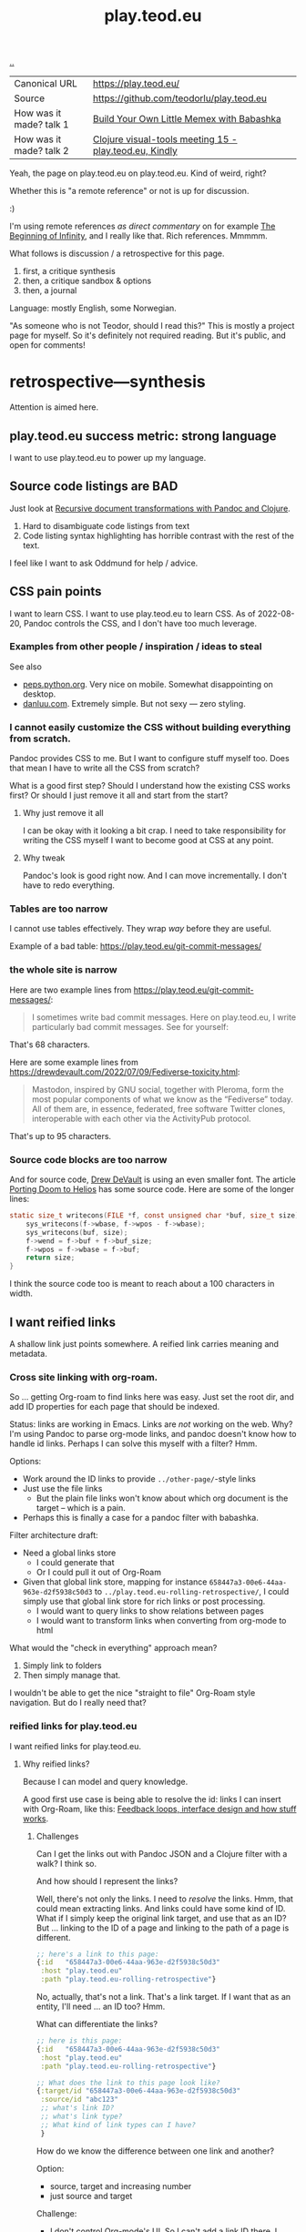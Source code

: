 :PROPERTIES:
:ID: 0c9bef25-85ef-48e8-b4fd-d60160f177ec
:END:
#+TITLE: play.teod.eu

[[file:..][..]]

| Canonical URL           | https://play.teod.eu/                                  |
| Source                  | https://github.com/teodorlu/play.teod.eu               |
| How was it made? talk 1 | [[id:26776cc4-e64d-494b-b24c-784b2c57866d][Build Your Own Little Memex with Babashka]]              |
| How was it made? talk 2 | [[id:B1860066-312A-438D-975E-6393B140121F][Clojure visual-tools meeting 15 - play.teod.eu, Kindly]] |

Yeah, the page on play.teod.eu on play.teod.eu.
Kind of weird, right?

Whether this is "a remote reference" or not is up for discussion.

:)

I'm using remote references /as direct commentary/ on for example [[id:dde82bbc-e4c8-49c0-b577-dba0cba0bdf7][The Beginning of Infinity]], and I really like that.
Rich references.
Mmmmm.

What follows is discussion / a retrospective for this page.

1. first, a critique synthesis
2. then, a critique sandbox & options
3. then, a journal

Language: mostly English, some Norwegian.

"As someone who is not Teodor, should I read this?"
This is mostly a project page for myself.
So it's definitely not required reading.
But it's public, and open for comments!

* retrospective---synthesis
Attention is aimed here.
** play.teod.eu success metric: strong language
I want to use play.teod.eu to power up my language.
** Source code listings are BAD
Just look at [[id:2c53f531-afdd-4efb-becd-f5d2f220b5ab][Recursive document transformations with Pandoc and Clojure]].

1. Hard to disambiguate code listings from text
2. Code listing syntax highlighting has horrible contrast with the rest of the text.

I feel like I want to ask Oddmund for help / advice.
** CSS pain points
I want to learn CSS.
I want to use play.teod.eu to learn CSS.
As of 2022-08-20, Pandoc controls the CSS, and I don't have too much leverage.
*** Examples from other people / inspiration / ideas to steal
See also

- [[https://peps.python.org/pep-0657/][peps.python.org]].
  Very nice on mobile.
  Somewhat disappointing on desktop.
- [[https://danluu.com/elon-twitter-texts/][danluu.com]].
  Extremely simple.
  But not sexy --- zero styling.
*** I cannot easily customize the CSS without building everything from scratch.
Pandoc provides CSS to me.
But I want to configure stuff myself too.
Does that mean I have to write all the CSS from scratch?

What is a good first step?
Should I understand how the existing CSS works first?
Or should I just remove it all and start from the start?

**** Why just remove it all
I can be okay with it looking a bit crap.
I need to take responsibility for writing the CSS myself I want to become good at CSS at any point.

**** Why tweak
Pandoc's look is good right now.
And I can move incrementally. I don't have to redo everything.
*** Tables are too narrow
I cannot use tables effectively.
They wrap /way/ before they are useful.

Example of a bad table: https://play.teod.eu/git-commit-messages/
*** the whole site is narrow
Here are two example lines from https://play.teod.eu/git-commit-messages/:

#+begin_quote
I sometimes write bad commit messages. Here on play.teod.eu, I write
particularly bad commit messages. See for yourself:
#+end_quote

That's 68 characters.

Here are some example lines from https://drewdevault.com/2022/07/09/Fediverse-toxicity.html:

#+begin_quote
Mastodon, inspired by GNU social, together with Pleroma, form the most popular components
of what we know as the “Fediverse” today. All of them are, in essence, federated, free software
Twitter clones, interoperable with each other via the ActivityPub protocol.
#+end_quote

That's up to 95 characters.
*** Source code blocks are too narrow
And for source code, [[id:de4eab79-8b9a-472b-b22b-ae0441d5fcf5][Drew DeVault]] is using an even smaller font.
The article [[https://drewdevault.com/2022/07/01/Porting-DOOM-to-Helios.html][Porting Doom to Helios]] has some source code.
Here are some of the longer lines:

#+begin_src c
static size_t writecons(FILE *f, const unsigned char *buf, size_t size) {
	sys_writecons(f->wbase, f->wpos - f->wbase);
	sys_writecons(buf, size);
	f->wend = f->buf + f->buf_size;
	f->wpos = f->wbase = f->buf;
	return size;
}
#+end_src

I think the source code too is meant to reach about a 100 characters in width.
** I want reified links
A shallow link just points somewhere.
A reified link carries meaning and metadata.
*** Cross site linking with org-roam.
So ... getting Org-roam to find links here was easy.
Just set the root dir, and add ID properties for each page that should be indexed.

Status: links are working in Emacs.
Links are /not/ working on the web.
Why?
I'm using Pandoc to parse org-mode links, and pandoc doesn't know how to handle id links.
Perhaps I can solve this myself with a filter?
Hmm.

Options:

- Work around the ID links to provide =../other-page/=-style links
- Just use the file links
  - But the plain file links won't know about which org document is the target -- which is a pain.
- Perhaps this is finally a case for a pandoc filter with babashka.

Filter architecture draft:

- Need a global links store
  - I could generate that
  - Or I could pull it out of Org-Roam
- Given that global link store, mapping for instance =658447a3-00e6-44aa-963e-d2f5938c50d3= to
  =../play.teod.eu-rolling-retrospective/=, I could simply use that global link store for rich links or post processing.
  - I would want to query links to show relations between pages
  - I would want to transform links when converting from org-mode to html

What would the "check in everything" approach mean?

1. Simply link to folders
2. Then simply manage that.

I wouldn't be able to get the nice "straight to file" Org-Roam style navigation.
But do I really need that?
*** reified links for play.teod.eu
I want reified links for play.teod.eu.
**** Why reified links?
Because I can model and query knowledge.

A good first use case is being able to resolve the id: links I can insert with Org-Roam, like this: [[id:2e1280a4-a783-4ab7-9f5c-58a7851a8218][Feedback loops, interface design and how stuff works]].
***** Challenges
Can I get the links out with Pandoc JSON and a Clojure filter with a walk?
I think so.

And how should I represent the links?

Well, there's not only the links.
I need to /resolve/ the links.
Hmm, that could mean extracting links.
And links could have some kind of ID.
What if I simply keep the original link target, and use that as an ID?
But ... linking to the ID of a page and linking to the path of a page is different.

#+begin_src clojure
;; here's a link to this page:
{:id   "658447a3-00e6-44aa-963e-d2f5938c50d3"
 :host "play.teod.eu"
 :path "play.teod.eu-rolling-retrospective"}
#+end_src

No, actually, that's not a link.
That's a link target.
If I want that as an entity, I'll need ... an ID too?
Hmm.

What can differentiate the links?

#+begin_src clojure
;; here is this page:
{:id   "658447a3-00e6-44aa-963e-d2f5938c50d3"
 :host "play.teod.eu"
 :path "play.teod.eu-rolling-retrospective"}

;; What does the link to this page look like?
{:target/id "658447a3-00e6-44aa-963e-d2f5938c50d3"
 :source/id "abc123"
 ;; what's link ID?
 ;; what's link type?
 ;; What kind of link types can I have?
 }
#+end_src

How do we know the difference between one link and another?

Option:

- source, target and increasing number
- just source and target

Challenge:

- I don't control Org-mode's UI.
  So I can't add a link ID there.
  I probably don't want to keep track of link IDs that detailed either.
  As long as I'm using plain text.
  Or ... add a ?referrer=abc123?
***** referrers not allowed
Here's some verbatim org-code:

I tried linking to id:abc123?referrer=123 rather than id:abc123, but to no avail.
How about linking to id:abc123#referrer-123? Nope.
*** I want to tag each article with :generality :novelty :precision :subjectivity
| axis          | as 0         | as 1         |
| :generality   | event        | physical law |
| :novelty      | known by all | known by 1   |
| :precision    | dream        | logic        |
| :subjectivity | event        | taste        |
*** Applied reified links example
I believe reified links can model knowledge well.
And on top of that model, we can build better UIs.

Here's what an UI could look like: https://embed.kumu.io/1feca726268dbbda0f905fb7be844e5e#anxiety-driven-procrastination
** how can i improve front page attention design?
*** i want a new category - not indexed
Relevant for example for external references.

so perhaps a :type :reference?
:reference-target #{:book :web-essay ,,,}
** Cultivate and learn from how others are doing their stuff
https://til.simonwillison.net/sqlite/enabling-wal-mode

Bra / spennende:

1. Godt eksempel på hvordan man kan vise "ting som linker hit" nederst
2. Veldig oversiktelig struktur
3. Simon Wilson strukturerer notatene sine i underkategorier.
   1. Han bruker =til.simonwilson.net= der jeg bruker =play.teod.eu=
   2. ... men der jeg holder meg til /ett suffiks/ (feks =/maksimal-opsjonalitet=),
      bruker han kategori først (=sqlite=). Så ... litt som jeg samler tematiske ting i journaler.
      Tror ikke han har kategorier i kategorier, men det er i alle fall kategori -> ting.

https://memex.marginalia.nu/

Bra / spennende:

1. Han bruker siden til aggregering av podcaster.
   Jeg er interessert i noe sånt for meg selv.
2. Siden ser ut til å ha login og et redigerings-lag rett i nettleser
3. Støtter gemini.
** Ideas from others
*Patrick Dubroy* on how to build ideas in a shared space:

#+begin_export html
<blockquote class="twitter-tweet" data-conversation="none" data-dnt="true" data-theme="light"><p lang="en" dir="ltr">Like it&#39;s just so much harder to achieve what SPJ describes here with systems work <a href="https://t.co/6ShxWQsAOr">pic.twitter.com/6ShxWQsAOr</a></p>&mdash; Patrick Dubroy (@dubroy) <a href="https://twitter.com/dubroy/status/1563167406008070149?ref_src=twsrc%5Etfw">August 26, 2022</a></blockquote>
#+end_export
** Renaming an article is a pain
Right now:

1. Rename in index.org
2. Rename in play.edn
3. Then run =teod-play-refresh= (=SPC å r=)
4. Then update articles (accidentally) when a link to then is encountered.

Idea:

1. Reduce the renaming to a single action
2. Introduce explicit dependency from a page to the other pages which it refers to
3. When / if I redo the build system (remove Make), I'll use that opportunity to:
   1. Extract page dependencies to data
   2. Use that data to trigger rebuilds & stuff.
** Table of Content is bad
:PROPERTIES:
:CUSTOM_ID: D-a01c3
:END:
*** I want to be able to opt out of TOC generation
Per 2022-12-31, I have several pages where I've omitted to create headings in order to avoid having a TOC.
An example is the [[id:93ea907e-9dcb-4c6b-af7d-d9bc22c34d57][Aphorisms]] page.
It has a list of my own aphorisms, and a list of links to other people's aphorisms.
I wanted to link to it from [[id:4cd857d6-b081-4bc5-9fdf-4a3af61bd9a0][How to solve problems]], but I couldn't link directly to the right section because it wasn't a header.

Note: I guess I could create an anchor?
That's not a bad idea.
*** Problems
- Can't see that the TOC is a TOC
- TOC comes above the link to go up
*** Solve with Pandoc filter?
Now, I use the --toc pandoc option:

#+begin_src shell-script
	pandoc -s --shift-heading-level-by=1 --toc --from=org+smart -H live.html -i play.teod.eu-retrospective/index.org -o play.teod.eu-retrospective/index.html
#+end_src

If I create my own filter instead, I can do something else.

Something like:

#+begin_src shell-script
pandoc --from org+smart -i play.teod.eu-retrospective/index.org --to json \
    | ./play.clj transform --generate-toc --link-up  \
    | pandoc --from json -o play.teod.eu-retrospective/index.html
#+end_src

Questions.

- What about HTML template?
- How should it be possible to configure the build?

How to?

- It's nice to start with a single page.
- That means I should make build systems opt-in / configurable, I think.
*** Examples of nicely formatted table of contents:
https://guzey.com/personal/what-should-you-do-with-your-life/#cold-emails-and-twitter
*** TOC contains "discussion", "comments" and such

See: [[#D-06dc6][2022-12-19/I want a configurable table of contents]].
* retrospective---rest
Ledger.
** Working with pandoc =--standalone= is causing problems
As long as I'm using the =--standalone= stuff, I'm making problems for myself.
Example: I loose roundtripping.
If I try to roundtrip with =--standalone=, I get double table of contents and double title.
I don't want that.

Found a walkaround for roundtripping: avoid writing title info

#+begin_src bash
pandoc  \
    --standalone \
    -V title:"" \
    -i index.html \
    --filter rickroll.sh \
    -o rickroll-ourselves.html
#+end_src

Specifically, =-V title:""= makes sure the title isn't set twice.
Regardless, I think I want to control the standalone stuff myself.

See also:
[[#D-a01c3][Table of Content is confusing]]
** I want - site previews
When I post a Twitter link, Slack is able to create a nice preview.
When I post a play.teod.eu link, there is no preview.
* Solved problems
** Org-roam id:... links are broken
Bad.
*** Problem definition
1. They don't link to the right place
2. They even link to id:... things that don't work
*** First step option: strip out the links that don't work
*** Second step option: fix the links --- rewrite from id: to path: and then href: to folder
Hmm, prehaps href is better.
🤔
*** 2022-08-19 - solved.
All org documents now get their links rewritten.
The link rewrite filter is written so that it only rewrites the links it should rewrite.
** I need to "contract" / "narrow" before publishing

Problem statement --- how can I use this site to grow messy stuff AND share reasonable stuff with others?

*** Early view

The stuff that's published on my site right now is a real mess.
Mess how?
In many ways.
But the big one: the ideas are intertwined.
There's coupling.
I could remove that coupling.
Or at least attempt to remove that coupling.

*** 2022-07-12 says hello
At the time that I wrote the text above, everything was one big lump.

Merely splitting between "feedback welcome", "forever incomplete" and "mess" helps me A LOT personally.

*** 2022-07-14 says hello
I've recently published two small things on the Clojurians Slack.
First a bit about Emacs --- how to use =read-string=, =completing-read= and =let*= to write tiny UIs.
Then a /Interaction value differential/ page.

Am I happy with the results?

Yes.

Very much, actually.
Every publish-action gave me some nice interactions.
In the Emacs case, I simply copied from my notes and Emacs config and wrote a small, little Slack message.
In the /Interaction value differential/ article, I published something.
And I liked what i published.

😊
*** 2022-08-20 consid er this solved!
I've cleanly separated between stuff that people should consider reading, and stuff that people should ignore.
** Creating new pages
Currently, I hand-roll my own new-page creation.
I could also hook my logic into Org-Roam's templating system
Details: https://github.com/org-roam/org-roam/blob/c3867619147175faf89ed8f3e90a1e67a4fd9655/doc/org-roam.org#L896
*** 2022-08-20 I'm happy with how it's working now.
Solution: write my own Emacs lisp library to control page creation and page search.

Really happy.
I consider it solved now.
** comment system
Option: Comments on Twitter.
Option: Comments on Hacker News.
Option: Comments embedded straight into the text - via Github pull requests.

Option: Comments as Github issues. Example: https://github.com/matthijscox/Blog/issues/3
*** 2022-08-20 Just share on relevant Slack, where there can be comments
Comment system /is/ the sharing mechanism.
Don't expect to find too many people "just cause".
** Date tagging

Problem statement --- should I encode dates (created, edited) in the metadata model?

*** Early view
I want metadata for :changed and :created.
First because I want to filter / sort.
Then perhaps later because that metadata is nice to have.

*** 2022-07-12 says pikaboo
Date tagging would be nice.
But by what semantics?
And why?

Reasonable question --- which vague idea was created when?
Which vague idea was edited last?
I could use OS mtime for editing.
Sync into play.edn.
Have play.edn files /partially/ generated.
Or just pull it out from source at the right time?
Do the :relations trick?
**** I really like the idea of just using file modification times.
buuut I don't think those get checked into git
**** Can I just use git blame perhaps?
🤔

Git knows when the file was changed last
**** Outline --- on page creation + git blame
On creating a new page, write :created (now)

On creating the metadata table, file edit time by asking Git
*** 2022-07-14 👀
Well --- haven't really taken this any further.

I kinda want dates for my ephemeral stuff.
So that it's easier to handle the very incomplete stuff.
Or at least sort by creation date.

Hmm, let's just add a :created timestamp.
*** I want to derive :last-modified from git history of org-file.
* 2022-05-26
** From #teodor-discuss (Iterate slack)
Source: https://garasjen.slack.com/archives/C01KB5RSAU9/p1653562307600869

Hva vil jeg egentlig å få ut av en nettside?

Effektivt å skrive tekst. Kan gjøre det i vanlige tekstformater.
Frittstående sider. Løs kobling, trenger ikke samme struktur overalt.
Gjenbrukbare komponenter.
Hele greia funker som en statisk side.
Statisk html er sjekket inn i git.
Lynraske bygg.
Effektivt å jobbe med hiccup.

Effektivt å jobbe med ideer.
Effektivt å lenke mellom ideer.

Lett å få inn ting jeg har tegnet. Feks på papir, remarkable eller i figma

Twitter... Trenger jeg å tenke på det?
Kommentarer. Webmentions? Systemet jeg bruker i dag? Hacker news? Twitter?
Jeg ønsker jo å kunne diskutere ting på Twitter
Og det gir mening å ha invitasjoner til diskusjon på Twitter, samt invitasjon til å diskutere på Twitter på nettsiden.

Hva med unicad og blogging og artikler for sånt?

Approach: embed unicad I noe annet.
Approach: bygg skriving rett inn i unicad.
:thinking_face:

Hva får jeg egentlig ut av en nettside som jeg ikke får her i #teodor-discuss?
Tilgjengelig for folk utenfra
Bedre på å redigere store ting
Mer kontroll på presentasjon (også mer jobb)

Oddmund:
Har du vurdert å bare skrive nettsida di i HTML?

Det er jo cirka det jeg gjør på subcons.teod.eu. Bare via hiccup

Kan laste opp rå html også, og det funker fint.

Ting jeg ønsker å skrive om:
Ortogonalitet
Feedback-loop + API-design + hvordan ting funker
Eksempler på bruk av watchexec
Noe dataviz

@oddmunds jeg har prøvd å skrive html direkte, men det føles som å gå i gjørme. Med hiccup har jeg i alle fall en skikkelig editor. Men jeg liker bedre å redigere tekst i gode formater for tekst (feks org-mode, eller markdown, til en viss grad)

Enda en side:
Konvertering mellom Roam / html / hiccup / org-mode
Litt usikker på om jeg får til det rett i browser. Trenger kanskje en tjeneste. En backend. Med pandoc og Clojure bør det ikke være alt for vanskelig.
Men hvis jeg får opp noe sånt, kan jeg lett gå mellom formater.

Enda en side:
Signaler, starting av prosesser, stopping av prosesser. Sigterm, sigkill, sighup (?)
Kan lage en side i stedet for å lage presentasjon eller noe annet.
** Principles collected
*** Effektivt å skrive tekst. Kan gjøre det i vanlige tekstformater.
*** Frittstående sider. Løs kobling, trenger ikke samme struktur overalt.
*** Gjenbrukbare komponenter.
*** Hele greia funker som en statisk side.
*** Statisk html er sjekket inn i git.
*** Lynraske bygg.
*** Effektivt å jobbe med hiccup.
*** Effektivt å jobbe med ideer.
*** Effektivt å lenke mellom ideer.
*** (Kanskje) mulig å bruke sammen med Clerk.
** RANT
Man, I hate Mac stealing cmd+h. I want it to move stuff left in a hierarchy. But
mac steals it to hide windows.
** Outline collected
*** Ortogonalitet
*** Feedback-loop + API-design + hvordan ting funker
*** Eksempler på bruk av watchexec
*** Unix-terminalen gir deg superkrefter
relatert til ortogonalitet
relatert til watchexec
relatert til signaler, starting av prosesser, stopping av prosesser, sigterm,
sigkill, sighub
*** Noe dataviz
*** Konvertering mellom Roam / hiccup / html / org-mode
*** Signaler, starting av prosesser, stopping av prosesser. Sigterm, sigkill, sighup (?)
**** Kartlegging av interesse 2022-05-13
Kilde: https://garasjen.slack.com/archives/C2K35RDNJ/p1652440860308049

Likes: :raised_hands: * 5
***** Pitch
Idé til fagopplegg - graceful startup, graceful shutdown.
Forklare signaler (SIGTERM, SIGKILL, …), håndtering av signaler, reagere på Ctrl+C. Eventuelt også liveness og readiness i Kubernetes.
Hvis det hadde blitt arrangert noe sånt, ville du deltatt? (edited)
***** Kommentarer
Eilef - oh yes please!
Henrik - kill -9 <pid>
*** Innovasjon - som forstått gjennom bundling og unbundling
eksempler på bundling
eksempler på unbundling

verdi - arbeidsflyter
verktøy - prismodeller

ortogonalitet
** See also - curated links
I hate pure URLs without context. But ideas are meant to be understood in
context! So what's the context? "Where can we go from here"? I want the
relationships to be rich; a way of navigating in itself. An interaction mode, if
you will.
** Domains?
Ideally, I want to use cloudflare pages for this. I'd like to use Cloudflare
pages.

Buuut

That requires some major changes, some changes that might break my email setup.
So those are a bit dangerous, for now.

Options:

1. Slowly move to Cloudflare for teod.eu - but don't do anything too rash to
   early.
2. Just move over and see what happens, check whether mail breaks down or not.
3. Don't do it. Just keep the existing stuff.

If I just move over, what's the worst thing that can happen? I can (I think)
revert all changes I might be making.
** Actionables - today
1. Actually write a single piece (Org-mode), quickly compile to HTML
2. Try move that domain over. Quickly roll back if anything breaks.
** Let's try move the domain
I was able to export a zone file from Gandi, and import for Cloudflare. Not
everything worked.

| Gandi line                                                                             | What?                     | Imported?     | Reason                           |
|----------------------------------------------------------------------------------------+---------------------------+---------------+----------------------------------|
| @ 86400 IN SOA ns1.gandi.net. hostmaster.gandi.net. 1653576353 10800 3600 604800 10800 | Authority record          | Not imported. | Should't be exported.            |
| @ 1800 IN ALIAS pedantic-minsky-8c3ffb.netlify.com.                                    |                           | Not imported. | Cloudflare doesn't support ALIAS |
| @ 10800 IN MX 10 in1-smtp.messagingengine.com.                                         | Fastmail setup            | Imported.     |                                  |
| @ 10800 IN MX 20 in2-smtp.messagingengine.com.                                         | Fastmail setup            | Imported.     |                                  |
| @ 10800 IN TXT "v=spf1 include:spf.messagingengine.com ?all"                           | Fastmail setup            | Imported.     |                                  |
| b 10800 IN A 81.166.30.74                                                              | Bakkemoen server          | Imported.     |                                  |
| bakkemoen 1800 IN A 81.166.30.74                                                       | Bakkemoen server          | Imported.     |                                  |
| fm1._domainkey 1800 IN CNAME fm1.teod.eu.dkim.fmhosted.com.                            | Fastmail setup            | Imported.     |                                  |
| fm2._domainkey 1800 IN CNAME fm2.teod.eu.dkim.fmhosted.com                             | Fastmail setup            | Imported.     |                                  |
| fm3._domainkey 1800 IN CNAME fm3.teod.eu.dkim.fmhosted.com.                            | Fastmail setup            | Imported.     |                                  |
| sandbox 1800 IN CNAME determined-heyrovsky-a0a386.netlify.app.                         | Subdomain for static site | Imported.     |                                  |
| subcons 10800 IN CNAME trusting-tereshkova-c5f46b.netlify.app.                         | Subdomain for static site | Imported.     |                                  |
| workman 1800 IN CNAME jovial-jang-37d250.netlify.app.                                  | Subdomain for static site | Imported.     |                                  |
| www 1800 IN CNAME pedantic-minsky-8c3ffb.netlify.com.                                  | Subdomain for static site | Imported.     |                                  |
* 2022-05-27
** Models and metamodels
Today:

1. I want an effective makefile
2. That requires a model of how my stuff fits together
3. That model should be explicit! In data. So that I can work on it.
** Idea
Idea: =playground.edn= file in each folder. Contains information on how to
build, and what dependencies we have.
** More ideas
More ideas: Put declarative files around. =playground.edn= or something else.
Use those to build up a model of how everything fits together. From that model
(sqlite databse, plain file, etc), generate a makefile. Then we can just use the
makefile.

Consider supporting compiling to a different folder than root. That way, we can
separate cleanly between build artefacts that should be served, and all the
other stuff. But that's not for now.
** Friction
I wanted to make a new page to explore what happens to code blocks. I was ...
well, I didn't like it. There was friction. I couldn't just create a new page
and start writing. I had to think, consider, remember.

Perhaps I can create a CLI. =./playground=.

=./playground create-page explore=
** Learning from before
*** Previous structure:
**** GRATITUDE
**** MINIMALISM
**** AESTHETIC REFLECTION
*** What now?
Try to keep integrating it. Be grateful. Keep it simple. Reflect on taste.
** I found my previous slide sources
Descriptive truth, presciptive truth was on github.com/teodorlu/log:
https://github.com/teodorlu/log/tree/c7fe172064cb5448cda47abe2fb5b74d16979320/2021-06-14/iterate/slides-descriptive-prescriptive.org

Options to the max:
https://github.com/teodorlu/reflect.teod.eu/tree/2ef748baaed2e753ffbb1c4630f31f0b8d4882e9/options-to-the-max/article.org
* 2022-06-12
** Feeling the need for opt-in structure
Right now, I have multilpe separate files & folders - each separate, living on
its own.

I'm feeling that the need for playground.edn has come.

Why?

Specifically - it could deliver a title for the main index. And I could separate
drafts and incomplete work from other stuff.
** If I was going to publish a Clerk document, how would I do it?
Ideas:

1. make all of this a clojure project
2. create a clojure project for clerk notebooks in a subdirectory - then copy
   the files out on demand
   1. Could perhaps have placeholder =playground.edn= files that point to the source
   2. Or =notebooks/= could mirror "/" - so that =notebooks/pendulum.clj= is
      compiled into =pendulum/index.html=.
   3. 🤔
** Case: tags.
Problem: I want to set =feedback-interface-implementation= to "ready for feedback"

Then I totally. slow. down.

I open =feedback-interface-implementation/play.edn= and ... what do I do?
What are valid tags?
Hmm.
Perhaps ...
I could try to make an =M-x teod/play-add-relation= that searches through all the other relations, and can add something similar.

For now, manual.
** Flattening out the hierarchy
*** I moved doc/wip.org into its own wip/index.org page.
Easier to allow exploring everything.
*** doc/dump.org is going in here
It's just retrospectives and meta commentary, really.
* 2022-07-14
** Finally fixed the makefile generation, yay!
1. Don't generate Makefile from Makefile --- avoid potential race conditions.
2. Make global index.html depend explicitly on each tiny index.html

Now, a single =M-x teod-play-create-page= gives me a nice, new place to work.

😁
* 2022-07-17
Yet another :)
** I'm nearing proper link management
POC Pandoc filter -- DONE
Nice Little UI For Finding Notes -- DONE
Ideas About ID Management -- Done?
** Ideas About ID Managment
1. When creating new pages, put the ID both in the org-mode file and in the play.edn file
2. ??
3. Build a toplevel =links.edn=
4. use that toplevel links.edn to lookup IDs
** First tiny step -- Don't Produce Links That Don't Work
Meaning -- we need a Pandoc filter in between our link generation.

Meaning we need to rewrite the builds for all the articles

If we want to do that incrementally, we need to make build system configurable

Perhaps

#+begin_src clojure
{:build-system :fix-links}
#+end_src

Or

#+begin_src clojure
{:filters [:fix-links]}
#+end_src

🤔

#+begin_src clojure
{:pandoc-json-filters [:fix-links]}
#+end_src

🤔
** Letting "new links feature" be opt-in is kinda nice
Then I can experiment "off to the side" without breaking everything.
** Org-mode errors
I'm getting some weird behaviror when I'm saving my org-files.

I suspect some combination of Org-roam and editing under narrowed subtrees.

#+begin_quote
Warning (org-element-cache): org-element--cache: (nil) Cached element is incorrect in play.teod.eu-rolling-retrospective/index.org. (Cache tic up to date: "yes") Resetting.
If this warning appears regularly, please report the warning text to Org mode mailing list (M-x org-submit-bug-report).
The element is: "(paragraph (:begin 783 :end 813 :contents-begin 783 :contents-end 812 :post-blank 1 :post-affiliated 783 :mode planning :granularity element :org-element--cache-sync-key (181517 . 783) :cached t :parent (section (:begin 783 :end 813 :contents-begin 783 :contents-end 812 :robust-begin 783 :robust-end 810 :post-blank 1 :post-affiliated 783 :mode section :granularity element :org-element--cache-sync-key (901 . 1580) :cached t :parent (headline ...)))))"
 The real element is: "(paragraph (:begin 783 :end 814 :contents-begin 783 :contents-end 814 :post-blank 0 :post-affiliated 783 :mode planning :granularity element :parent (section (:begin 783 :end 814 :contents-begin 783 :contents-end 814 :robust-begin 783 :robust-end 812 :post-blank 0 :post-affiliated 783 :mode section :granularity element :parent (headline ...)))))"
 Cache around :begin:
(headline (:raw-value "Second step option: fix the links --- rewrite from id: to path: and then href: to folder" :begin 690 :end 814 :pre-blank 0 :contents-begin 783 :contents-end 814 :robust-begin 785 :robust-end 812 :level 3 :priority nil :tags nil :todo-keyword nil :todo-type nil :post-blank 0 :footnote-section-p nil :archivedp nil :commentedp nil :post-affiliated 690 :title (#("Second step option: fix the links --- rewrite from id: to path: and then href: to folder" 0 88 (:parent (headline #1)))) :parent (headline (:raw-value "Org-roam id:... links are broken" :begin 478 :end 814 :pre-blank 0 :contents-begin 514 :contents-end 814 :robust-begin 516 :robust-end 812 :level 2 :priority nil :tags nil :todo-keyword nil :todo-type nil :post-blank 0 :footnote-section-p nil :archivedp nil :commentedp nil :post-affiliated 478 :title (#("Org-roam id:... links are broken" 0 32 (:parent (headline #3)))) :parent (headline (:raw-value "Synthesis" :begin 341 :end 8211 :pre-blank 0 :contents-begin 353 :contents-end 8211 :robust-begin 355 :robust-end 8209 :level 1 :priority nil :tags nil :todo-keyword nil :todo-type nil :post-blank 0 :footnote-section-p nil :archivedp nil :commentedp nil :post-affiliated 341 :title (#("Synthesis" 0 9 (:parent (headline #5)))) :parent (org-data (:begin 1 :contents-begin 1 :contents-end 10819 :end 10819 :robust-begin 67 :robust-end 10817 :post-blank 0 :post-affiliated 1 :path "/home/teodorlu/dev/teodorlu/play.teod.eu/play.teod.eu-rolling-retrospective/index.org" :mode org-data :ID "658447a3-00e6-44aa-963e-d2f5938c50d3" :CATEGORY "index" :parent nil :cached t :org-element--cache-sync-key (729 . -1))) :cached t :org-element--cache-sync-key (181517 . 341))) :cached t :org-element--cache-sync-key (181517 . 478))) :cached t :org-element--cache-sync-key (181517 . 690)))
(headline (:raw-value "Second step option: fix the links --- rewrite from id: to path: and then href: to folder" :begin 690 :end 814 :pre-blank 0 :contents-begin 783 :contents-end 814 :robust-begin 785 :robust-end 812 :level 3 :priority nil :tags nil :todo-keyword nil :todo-type nil :post-blank 0 :footnote-section-p nil :archivedp nil :commentedp nil :post-affiliated 690 :title (#("Second step option: fix the links --- rewrite from id: to path: and then href: to folder" 0 88 (:parent (headline #1)))) :parent (headline (:raw-value "Org-roam id:... links are broken" :begin 478 :end 814 :pre-blank 0 :contents-begin 514 :contents-end 814 :robust-begin 516 :robust-end 812 :level 2 :priority nil :tags nil :todo-keyword nil :todo-type nil :post-blank 0 :footnote-section-p nil :archivedp nil :commentedp nil :post-affiliated 478 :title (#("Org-roam id:... links are broken" 0 32 (:parent (headline #3)))) :parent (headline (:raw-value "Synthesis" :begin 341 :end 8211 :pre-blank 0 :contents-begin 353 :contents-end 8211 :robust-begin 355 :robust-end 8209 :level 1 :priority nil :tags nil :todo-keyword nil :todo-type nil :post-blank 0 :footnote-section-p nil :archivedp nil :commentedp nil :post-affiliated 341 :title (#("Synthesis" 0 9 (:parent (headline #5)))) :parent (org-data (:begin 1 :contents-begin 1 :contents-end 10819 :end 10819 :robust-begin 67 :robust-end 10817 :post-blank 0 :post-affiliated 1 :path "/home/teodorlu/dev/teodorlu/play.teod.eu/play.teod.eu-rolling-retrospective/index.org" :mode org-data :ID "658447a3-00e6-44aa-963e-d2f5938c50d3" :CATEGORY "index" :parent nil :cached t :org-element--cache-sync-key (729 . -1))) :cached t :org-element--cache-sync-key (181517 . 341))) :cached t :org-element--cache-sync-key (181517 . 478))) :cached t :org-element--cache-sync-key (181517 . 690)))
(headline (:raw-value "CSS pain points" :begin 814 :end 2953 :pre-blank 0 :contents-begin 833 :contents-end 2953 :robust-begin 835 :robust-end 2951 :level 2 :priority nil :tags nil :todo-keyword nil :todo-type nil :post-blank 0 :footnote-section-p nil :archivedp nil :commentedp nil :post-affiliated 814 :title "CSS pain points" :mode nil :granularity element :org-element--cache-sync-key (181517 . 761) :cached t :parent (headline (:raw-value "Synthesis" :begin 341 :end 8211 :pre-blank 0 :contents-begin 353 :contents-end 8211 :robust-begin 355 :robust-end 8209 :level 1 :priority nil :tags nil :todo-keyword nil :todo-type nil :post-blank 0 :footnote-section-p nil :archivedp nil :commentedp nil :post-affiliated 341 :title (#("Synthesis" 0 9 (:parent (headline #3)))) :parent (org-data (:begin 1 :contents-begin 1 :contents-end 10819 :end 10819 :robust-begin 67 :robust-end 10817 :post-blank 0 :post-affiliated 1 :path "/home/teodorlu/dev/teodorlu/play.teod.eu/play.teod.eu-rolling-retrospective/index.org" :mode org-data :ID "658447a3-00e6-44aa-963e-d2f5938c50d3" :CATEGORY "index" :parent nil :cached t :org-element--cache-sync-key (729 . -1))) :cached t :org-element--cache-sync-key (181517 . 341))))) Disable showing Disable logging
#+end_quote
** Do want - a rofi launcher to quickly go to a page
possible architecture:

1. =play.teod.eu/sitemap.json=
2. =play.teod.eu/sitemap.edn=
3. =play.teod.eu/ikp.json= (iterate knowledge protocol)
3. =play.teod.eu/ikp.edn= (iterate knowledge protocol)

Providing both JSON and EDN is easy --- and then it's nice to consume from any language too.

Note, why do I even want EDN?

JSON would suffice.
But ... then I can't just use =clojure.edn/read-string=.
So yeah, I'm keeping EDN too, at least for now.
Plus keywords.
Keywords are great.
** Getting some kind of "ctrl+k" working too would be neat.
Behavior:

1. Read sitemap for current site
   1. Perhaps lazily on page load
2. Provide a nice command thing launcher for navigation
3. 🎉
** What are the steps to get those darn links working?
xx
** elisp text
#+begin_src emacs-lisp
(message "hello, there")
#+end_src

#+RESULTS:
: hello, there

#+BEGIN_SRC emacs-lisp
(progn)
(setq some-name "Dustyn")
(setq some-age 10)
(1,2, some-name, some-age)
#+END_SRC
* 2022-07-18
Kvikne, here I come! 🚂
** No live for root index
Let's fix that.

Here's a normal page:

#+begin_src makefile
# Generate target for each page
aphorisms/index.html: aphorisms/index.org
	pandoc -s --shift-heading-level-by=1 --toc --from=org+smart -H live.html -i aphorisms/index.org -o aphorisms/index.html
#+end_src

Note -H live.html.

Here's the index:

#+begin_src makefile
# Generate target for root index
index.html: index.clj aphorisms/index.html attention-design/index.html bitemporal-worldview/index.html capability-feature-assembly/index.html c-journal/index.html clojure-interactive/index.html curious/index.html discover-difference/index.html documentation/index.html document-transform-pandoc-clojure/index.html emacs/index.html feedback-interface-implementation/index.html fuse/index.html git-commit-messages/index.html grow-knowlege-together/index.html heterarchies/index.html inspiration-howto/index.html intention-relation-action/index.html interaction-value-differential/index.html interface-perception-design/index.html iterate-knowledge-archipelago/index.html journal/index.html knowledge-worker/index.html list-of-problems/index.html literature-notes/index.html lost-in-specificity/index.html maksimal-opsjonalitet/index.html many-small-functions-bad/index.html narrow-statements/index.html narrow-waist/index.html oggpo/index.html orthogonality-enables-optionality/index.html play.teod.eu-journal/index.html play.teod.eu-rolling-retrospective/index.html precise-general-novel/index.html product-for-developers/index.html purposeful-software-development/index.html rdf-intro/index.html sannhet-deskriptiv-preskriptiv/index.html shabakka/index.html software-architecture-as-language-construction/index.html software-architecture/index.html strong-relations/index.html thesis-antithesis-synthesis/index.html twitter-howto/index.html unix-signals-intro/index.html watchexec-make-dev/index.html why-dont-we-have-a-strategy/index.html wip/index.html
	./index.clj
#+end_src

Gist: just =./index.clj=.

Here's from =index.clj=:

#+begin_src clojure
(spit "index.html" (slurp (:out
                           @(p/process '[pandoc --from org+smart --to html --standalone]
                                       {:in (org-markup {:pages (pages)})}))))
#+end_src

There we go.

Observation -- we're straying a bit from single responsibility principle here.

Let's try this instead:

#+begin_src clojure
(spit "index.html" (slurp (:out
                           @(p/process '[pandoc --from org+smart -H live.html --to html --standalone]
                                       {:in (org-markup {:pages (pages)})}))))
#+end_src

That worked.
Nice!
** Language, math and programming are enabling skills, and should be treated as such
You can study the Norwegian language intensely and become a literature professor.
Digging deeply into math might allow you to understand logic and inference more deeply than with any other field.
Spending enough effort and reflection on programming and systems can give you an intuition for composition and modularity that's hard to build otherwise.

Yet

Yet, language, math and programming provide

- good value to other domains
- language, math & prog are /capabilities/ in need of problems / application.
- understand this when you bring these skills.
  - lang/math/prog as /frame/ or /lens/ that contributes value to a /problem domain/
- then, import the frame from the problem domain.
  - Many frames!
- But problem domain frame top-down, capability frame bottom up.
** Reified links
status --- my org-roam links don't work at all on the web.

Planned steps:

1. Produce intermediate index.json with pandoc JSON representation of content
2. This should be reflected in the makefile
3. Then we can remake everything and be 100 % sure we don't break anything

How is my battery? 91 %. I should probably connect a charger.
That can wait a bit.
Man, emacs has both =M-x battery= (interactive) and =M-x battery-display-mode=.
Wow.
* 2022-07-24
** Problem --- I keep creating journal-things that don't quite ... cut it
Not sure how I should tag this.

Here's a WTF page:

#+begin_src clojure
{:title "A list of interesting problems", :readiness :wtf-is-this, :author-url "https://teod.eu", :created "2022-07-14"}
#+end_src

Here's a journal page:

#+begin_src clojure
{:title "play.teod.eu journal",  :author-url "https://teod.eu" :readiness :forever-incomplete, :form :rambling}
#+end_src

Draft:

- =:readiness :wtf-is-this=

Journal:

- =:readiness :forever-incomplete=
- =:form :rambling=

Why is there no

- =:readiness :wtf-is-this=
- =:form :rambling=

? I think there should be.

Actions:

| =teod-play-form-unset=                   | removes :form                       |
| =teod-play-form-rambling=                | sets :form :rambling                |
| =teod-play-readiness-wtf=                | sets :readiness :wtf-is-this        |
| =tead-play-readiness-forever-incomplete= | sets :readiness :forever-incomplete |

Tag semantics:

| :form UNSET                    | Not sure about form yet |
| :form :rambling                | Date-oriented           |
| :readiness :wtf-is-this        | Personal note           |
| :readiness :forever-incomplete | Evergreen               |
* 2022-07-29
:)
** links are still broken.
Idea - narrow files for cache.

play.teod.eu/index/by-id/b722664c-d310-4908-9b57-98ffd73833c9.edn

Can then look up these files later.
Aaand just easily generate all of them.
Hmm.
But -- I want that metadata in the =play.edn= file.

#+begin_src clojure
{:uuid "b722664c-d310-4908-9b57-98ffd73833c9"
 :slug "play.teod.eu-retrospective"
 :title "play.teod.eu: Rolling retrospective & list of problems"}
#+end_src

Something like that perhaps?

But then I need to start writing the Org IDs to play.edn.

Does that happen on new pages now?

No, it does not.
* 2022-08-13
** I want to fix the links.
*** how
define a dry-run command

or, it doesn't have to be a dry-run, it can just output.
No mutation needed.

#+begin_src shell-script
echo "$MINIMAL_PANDOC_JSON" \
    | ./play.clj resolve-links
#+end_src

Should print some modified JSON.

Hmmm --- realizing that I really want to work on this in terms of a Clojure pandoc library.
Perhaps just try to work on it as a library from the start?

But should it be as its own thing?

pandop -- stealing a bit of data oriented programming for the name.

yeah, just start in a repo.
It's easy to import & use that from babashka.
* 2022-08-14
** Links AGAIN
1. Wrote a little Pandoc toolbox: https://github.com/teodorlu/pandoc-toolbox/
2. Want to consume it
3. Want that nice subcommand listing, but it ... sucks, really.

#+begin_src
./play.clj
Usage: ./play.clj <subcommand> <options>

Subcommands:

page SLUG :title PAGE_TITLE

relations :from RELATIONS_SOURCE :to RELATIONS_TARGET

makefile [--dry-run]

index-by-uuid [--dry-run]
#+end_src

#+begin_src
Usage: neil <subcommand> <options>

Most subcommands support the options:
  --alias      Override alias name.
  --deps-file  Override deps.edn file name.

Subcommands:

add
  dep    Alias for `neil dep add`.
  test   adds cognitect test runner to :test alias.
  build  adds tools.build build.clj file and :build alias.
  kaocha adds kaocha test runner to :koacha alias.
  nrepl  adds nrepl server to :nrepl alias.

dep
  add: Adds --lib, a fully qualified symbol, to deps.edn :deps.
    Run neil add dep --help to see all options.
#+end_src

How does neil's helptext work?
It's handwritten.

What about the add command?
Auto-generated!

#+begin_src clojure
(defn print-dep-add-help []
  (println "Usage: neil add dep [lib] [options]")
  (println "Options:")
  (println (cli/format-opts
            {:spec spec
             :order [:lib :version :sha :latest-sha :deps/root :as :alias :deps-file]})))
#+end_src

Here it is in use:

#+begin_src
Usage: neil add dep [lib] [options]
Options:
  --lib                         Fully qualified library name.
  --version                     Optional. When not provided, picks newest version [...]
  --sha                         When provided, assumes lib refers to Github repo.
  --latest-sha                  When provided, assumes lib refers to Github repo [...]
  --deps/root                   Sets deps/root to give value.
  --as                          Use as dependency name in deps.edn
  --alias      <alias>          Add to alias <alias>.
  --deps-file  <file>  deps.edn Add to <file> instead of deps.edn.
#+end_src
* 2022-08-17
** LINKS ARE FINALLY WORKING
I decided to just change the code directly rather than introduce indirection.
Small, testable steps.
Really liking that I can regenerate files, and just look at the git diff.
AMAZING how Git enables incrementalism.
* 2022-08-20
:)
** play.teod.eu is just some code that generates some HTML
Not more.
There's a single indirection boundary.
Information as written --- indirection --- published HTML.
And that indirection is encoded in the CLI/Makefile --- not in opaque CI.
* 2022-09-17
** There are downsides to inventing names for new pages
Giving something a name and an url is nice.
Yet ... at some point it clutters the attention design of https://play.teod.eu/index.html.
*** Actionable: don't show everything up top
*** Actionable: clearly differentiate between seeds, foregin references and other stuff
* 2022-09-21
** Go to random page
I created a custom element!

It's =<random-page-button>=.
It works!
But it doesn't look like a link, at all.
Click it and go to a random page.

Here's the implementation:

#+begin_src javascript
// Some code to define a <random-page> web component

 async function get_index() {
   const index_url = "/index/big.json";
   return await fetch(index_url).then((response) => response.json());
 }

 function random_item(items) {
   return items[Math.floor(Math.random()*items.length)];
 }

class RandomPageButton extends HTMLButtonElement {
  constructor() {
    super();

    // Element functionality written in here
    this.addEventListener("click", e => {
      console.log("Click!")

      get_index().then((data) => {
        const item = random_item(data)
        window.location.href = "/" + item.slug + "/"
      })
    })
  }
}

const buttonOptions = { extends: 'button' }

customElements.define("random-page-button", RandomPageButton, buttonOptions)
#+end_src
*** Am I happy with it?
1. Absolutely!
   It solves a problem for me :)
2. No!
   It doesn't even look like a link.
   I extend the =HTMLButtonElement= class.
   But it doesn't look like a button!!!

It's a work in progress :)
* 2022-09-25
** I absolutely love fiddling with play.teod.eu
❤️
* 2022-09-29
** skittle buttons
I thought I wanted custom elements.
So I made some!
But I realize that I /do/ prefer to write Clojure rather than JavaScript.
There's a bit of a difference after all.

So let's do just that.
Scittle buttons, here we go.

[[file:scittle-buttons/index.org]] | [[file:scittle-buttons/index.html]]
* 2022-09-30
** fin dag.
Var gøy.
Og vi er snart på
** vil
1. grave i [[id:e9a97a46-f252-4883-a311-21b20528d14d][Interface, Perception, Design]]
2. fikse random_page-lenken på rotsiden.
   1. det har jeg jo egentlig løst allerede: [[file:scittle-buttons/index.org]] | [[file:scittle-buttons/index.html]]
** ønsker jeg å jobbe fritt eller smalt akkurat nå?
smalt.

Så - se om jeg kan få gjort "gå til tilfeldig side"-knappen globalt tilgjengelig.
** 23:25 nope
endte opp med å skrive litt om Unicad og Excel.

til senere - vil grave i interface, perception, design og knapper.
* 2022-10-01
** on batching
Reading [[id:91a1d66d-2132-4acf-994a-e0bec32e8c6a][Precise, general, novel]], I realize that I want an interaction mode I don't have right now.
I want to scan through multiple pages.
Try to set some attributes.
*** ideas
1. enable batch editing
2. near the browser
3. collections
*** I could define a data export I could "interop" with.
Then apply.

I would essentially need an /action/.

#+begin_src clojure
[:set :precision 0.2]
#+end_src

#+begin_src clojure
;; A
{:action :merge-meta
 :page-uuid "abc123"
 :meta {:precision 0.2}}

;; B
{:action :merge-meta
 :page-slug "precise-general-novel"
 :meta {:precision 0.2}}

;; but there are multiple pages.
;; Hmm
;; Not quite sure what to do about that.
#+end_src
* 2022-12-19
** I want a configurable table of contents
:PROPERTIES:
:CUSTOM_ID: D-06dc6
:END:
Why?
I like creating sections for discussion and changelog in the end of an article.
But I don't want those to pollute the table of contents!
So I need to take control of that.

Specific example - for [[id:bd1be8c0-9227-4f87-9e9e-86b0f5903d5d]["Strong opinions loosely held" is an excuse for sloppy thinking]], my TOC as of 2022-12-19 is:

#+begin_quote
    Part 1 – a taxonomy of knowledge.
    Part 2 – so what?
    Part 3 – write shit down.
    Discussion
        2022-12-17
        .
    Changelog
        2022-12-19
    .
#+end_quote

I don't want "Discussion", "Changelog" and "." in the TOC!
* 2023-02-14
** new pandoc, new style
#+begin_src sh :results output
pandoc --version
#+end_src

#+RESULTS:
: pandoc 3.0.1
: Features: +server +lua
: Scripting engine: Lua 5.4
: User data directory: /home/teodorlu/.local/share/pandoc
: Copyright (C) 2006-2023 John MacFarlane. Web:  https://pandoc.org
: This is free software; see the source for copying conditions. There is no
: warranty, not even for merchantability or fitness for a particular purpose.

Today is the first time I'm writing (again) after getting Pandoc 3.
And I'm really appreciating the changes!
It's cleaner, and takes up less space.
* 2023-03-07
** I was motivated to write some stuff today.
what pages did I create today?

[[id:7e870f15-eed2-4974-8cb8-121620f87288][Principle of Charity]]
[[id:b21e4aea-7282-45e8-83a3-2d80ecdf669b][Learning to discover]]
[[id:9c67d806-b806-4c24-8c98-2e19443b9794][Support, challenge, carry]]

Nice!
** It would be nice to list all pages by creation time.
I could solve that with an index query, and present it on a page.
** I'd like batch tag editing.
Options:

1. Manual editing
2. Emacs UI
3. CLI
4. [[id:3dd2e3a3-ecf6-41b2-b31f-6a09b9940ef4][Electric Clojure]] UI
5. Functionality in a lib, usable from CLI and electric Clojure
** In general, I want a batch editing UI
Emacs could be nice, but I'd rather want an Electric Clojure UI, I think.
Just run it locally for now.
🤔
* 2023-03-09
** IKI UI
I want an IKI UI.
I think browser UI is the way to go.
*** Proposed functionality
1. List recent pages
2. Edit titles
3. Batch edit page tags
   1. Perhaps first class actions should be a thing?
      Named actions?
*** Why?
in order to increase [[id:587fd857-1f93-4b59-935a-7681e5129665][trust, shared sense of quality and shared intent]] with my network.
* 2023-03-20
** Simple CSS?
inspiration: https://markmcgranaghan.com/ and https://gobyexample.com/ by [[id:00cd1474-ccf6-44d2-9795-492fbd0c08c3][Mark McGranaghan]].
* 2023-08-27
** Jacobian's site has nice CSS
https://jacobian.org/2023/mar/31/incompetent-but-nice-follow-ups/

I especially like his quotation style. It's light, just enough.
* 2024-01-21
** Problem: not validating slugs
Observation:

1. I just created a mess for myself by creating a page with a slug with spaces in it.
2. The result was an error state, I had to manually delete files

Proposed solution 1:

1. Create validation in the /page create/ script that prevents this from ever happening!
** 🐛 build is broken
I can't build!
Let's fix it.
*** how to reproduce
Version info:

#+begin_src
$ git rev-parse HEAD
0c27fa27b1b824670e6c994e6aee972c87c54dd7
$ pandoc --version
pandoc 3.1.11.1
Features: +server +lua
Scripting engine: Lua 5.4
User data directory: /Users/teodorlu/.local/share/pandoc
Copyright (C) 2006-2023 John MacFarlane. Web: https://pandoc.org
This is free software; see the source for copying conditions. There is no
warranty, not even for merchantability or fitness for a particular purpose.
$ bb --version
babashka v1.3.188
#+end_src

#+begin_src
$ make
pandoc -s --shift-heading-level-by=1 --from=org+smart -i compressing-thoughts/index.org -t json | ./play.clj filter resolve-links | pandoc -f json -o compressing-thoughts/index.html --standalone --toc -H header-default-include.html -H scittle/scittle-with-extras.html
JSON parse error: Error in $: not enough input
make: *** [compressing-thoughts/index.html] Error 64
#+end_src
*** Hypothesis: =./play.clj filter resolve-links= is broken
Is the hypothesis correct?

#+begin_src
$ echo '# hei duuu' | pandoc --from markdown --to json
{"pandoc-api-version":[1,23,1],"meta":{},"blocks":[{"t":"Header","c":[1,["hei-duuu",[],[]],[{"t":"Str","c":"hei"},{"t":"Space"},{"t":"Str","c":"duuu"}]]}]}
$ echo '# hei duuu' | pandoc --from markdown --to json | ./play.clj filter resolve-links
#+end_src

No output from =./play.clj filter resolve-links=. That's a problem.
*** What goes wrong when we run =filter resolve-links=?
??
**** does anyting run?
Let's see what happens.

#+begin_src
$ git diff src
diff --git a/src/teod/play/cli.clj b/src/teod/play/cli.clj
index 6da93c6f..f203b38c 100644
--- a/src/teod/play/cli.clj
+++ b/src/teod/play/cli.clj
@@ -395,7 +395,12 @@ Allowed options:
         (spit "index/big.json" (json/generate-string @big-index {:pretty true}))
         ))))

+(defn verbose? []
+  (not (nil? (System/getenv "EU_TEOD_PLAY_VERBOSE"))))
+
 (defn filter [{:as cmd-opts}]
+  (when (verbose?) (prn "it runs"))
+
   ;; only supported filter for now is resolve-links
   ;;
   ;; Test with:
#+end_src

then

#+begin_src
$ export EU_TEOD_PLAY_VERBOSE=1
$ echo '# hei duuu' | pandoc --from markdown --to json | ./play.clj filter resolve-links
"it runs"
#+end_src

something runs.
**** hypothesis: we branch /away/ from printing (code bug)
#+begin_src
$ git diff src
diff --git a/src/teod/play/cli.clj b/src/teod/play/cli.clj
index f203b38c..0a4424e9 100644
--- a/src/teod/play/cli.clj
+++ b/src/teod/play/cli.clj
@@ -417,6 +417,11 @@ Usage:

   (when (contains? (set (:rest-cmds cmd-opts))
                    "resolve-links")
+    (when (verbose?)
+      (prn
+       '(:rest-cmds cmd-opts)
+       'contains?
+       "resolve-links"))
     (let [pandoc-json (json/parse-string (slurp *in*))
           by-uuid (fn [uuid]
                     (let [path (str "index/by-uuid/" uuid ".edn")]
#+end_src

then

#+begin_src
$ echo '# hei duuu' | pandoc --from markdown --to json | ./play.clj filter resolve-links
"it runs"
#+end_src

!!!
We we have our problem.
*** =:rest-cmds= is deprecated and will be removed
From
https://github.com/babashka/cli/blob/8ec3e9b8e60b1d37f2377b86c5c448f3938a0b7d/src/babashka/cli.cljc#L685
:

#+begin_src clojure
(defn dispatch
  "Subcommand dispatcher.

  Dispatches on longest matching command entry in `table` by matching
  subcommands to the `:cmds` vector and invoking the correspondig `:fn`.

  Table is in the form:

  ```clojure
  [{:cmds [\"sub_1\" .. \"sub_n\"] :fn f :cmds-opts [:lib]}
   ...
   {:cmds [] :fn f}]
  ```

  When a match is found, `:fn` called with the return value of
  `parse-args` applied to `args` enhanced with:

  * `:dispatch` - the matching commands
  * `:args` - concatenation of unparsed commands and args
  * `:rest-cmds`: DEPRECATED, this will be removed in a future version

  Use an empty `:cmds` vector to always match or to provide global options.

  Provide an `:error-fn` to deal with non-matches.

  Each entry in the table may have additional `parse-args` options.

  For more information and examples, see [README.md](README.md#subcommands)."
  ([table args]
   (dispatch table args {}))
  ([table args opts]
   (let [tree (-> table table->tree)]
     (dispatch-tree tree args opts))))
#+end_src
*** I'll use =:args= instead.
New code:

https://github.com/teodorlu/play.teod.eu/blob/68007b1143c691ba3cf49057ef91e221e0510994/src/teod/play/cli.clj#L419-L453
